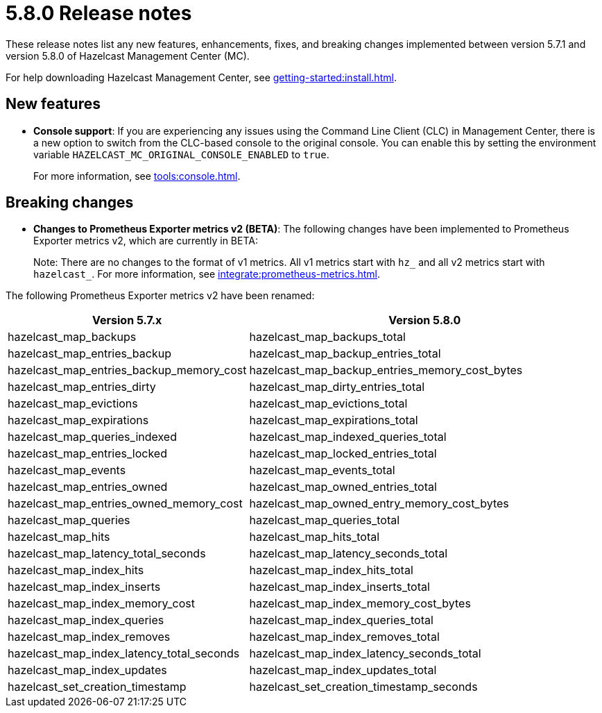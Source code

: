 = 5.8.0 Release notes
:description: These release notes list any new features, enhancements, fixes, and breaking changes implemented between version 5.7.1 and version 5.8.0 of Hazelcast Management Center (MC).

{description}

For help downloading Hazelcast Management Center, see xref:getting-started:install.adoc[].

== New features

* *Console support*: If you are experiencing any issues using the Command Line Client (CLC) in Management Center, there is a new option to switch from the CLC-based console to the original console. You can enable this by setting the environment variable `HAZELCAST_MC_ORIGINAL_CONSOLE_ENABLED` to `true`.
+
For more information, see xref:tools:console.adoc[].

== Breaking changes

* *Changes to Prometheus Exporter metrics v2 (BETA)*: The following changes have been implemented to Prometheus Exporter metrics v2, which are currently in BETA:
+
Note: There are no changes to the format of v1 metrics. All v1 metrics start with `hz_` and all v2 metrics start with `hazelcast_`. For more information, see xref:integrate:prometheus-metrics.adoc[].

The following Prometheus Exporter metrics v2 have been renamed:

[cols="1a,2a"]
|===
|Version 5.7.x|Version 5.8.0

|hazelcast_map_backups
|hazelcast_map_backups_total

|hazelcast_map_entries_backup
|hazelcast_map_backup_entries_total

|hazelcast_map_entries_backup_memory_cost
|hazelcast_map_backup_entries_memory_cost_bytes

|hazelcast_map_entries_dirty
|hazelcast_map_dirty_entries_total

|hazelcast_map_evictions
|hazelcast_map_evictions_total

|hazelcast_map_expirations
|hazelcast_map_expirations_total

|hazelcast_map_queries_indexed
|hazelcast_map_indexed_queries_total

|hazelcast_map_entries_locked
|hazelcast_map_locked_entries_total

|hazelcast_map_events
|hazelcast_map_events_total

|hazelcast_map_entries_owned
|hazelcast_map_owned_entries_total

|hazelcast_map_entries_owned_memory_cost
|hazelcast_map_owned_entry_memory_cost_bytes

|hazelcast_map_queries
|hazelcast_map_queries_total

|hazelcast_map_hits
|hazelcast_map_hits_total

|hazelcast_map_latency_total_seconds
|hazelcast_map_latency_seconds_total

|hazelcast_map_index_hits
|hazelcast_map_index_hits_total

|hazelcast_map_index_inserts
|hazelcast_map_index_inserts_total

|hazelcast_map_index_memory_cost
|hazelcast_map_index_memory_cost_bytes

|hazelcast_map_index_queries
|hazelcast_map_index_queries_total

|hazelcast_map_index_removes
|hazelcast_map_index_removes_total

|hazelcast_map_index_latency_total_seconds
|hazelcast_map_index_latency_seconds_total

|hazelcast_map_index_updates
|hazelcast_map_index_updates_total

|hazelcast_set_creation_timestamp
|hazelcast_set_creation_timestamp_seconds

|===
